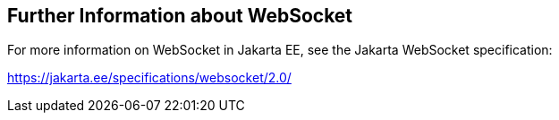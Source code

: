 == Further Information about WebSocket

For more information on WebSocket in Jakarta EE, see the Jakarta WebSocket specification:

https://jakarta.ee/specifications/websocket/2.0/[^]
